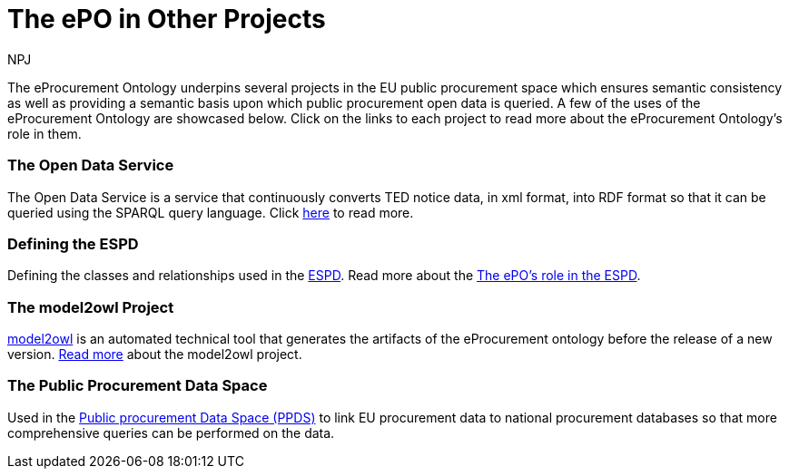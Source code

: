 :doctitle: The ePO in Other Projects
:doccode: epo-main-prod-040
:author: NPJ
:authoremail: nicole-anne.paterson-jones@ext.ec.europa.eu
:docdate: June 2024


The eProcurement Ontology underpins several projects in the EU public procurement space which ensures semantic consistency as well as providing a semantic basis upon which public procurement open data is queried. A few of the uses of the eProcurement Ontology are showcased below. Click on the links to each project to read more about the eProcurement Ontology's role in them.

=== The Open Data Service 
The Open Data Service is a service that continuously converts TED notice data, in xml format, into RDF format so that it can be queried using the SPARQL query language. Click xref:/showcase/sc_pipeline.adoc[here] to read more.

//===== Querying RDF Data
//Querying eProcurement data in RDF format using the SPARQL query language. Click xref:/guides/SPARQLGuide.adoc[here] to read more.

=== Defining the ESPD 
Defining the classes and relationships used in the https://docs.ted.europa.eu/ESPD-EDM/latest/index.html[ESPD]. Read more about the xref:/showcase/sc_espd.adoc[The ePO's role in the ESPD].

=== The model2owl Project 
https://docs.ted.europa.eu/docs-staging/m2o-home/index.html[model2owl] is an automated technical tool that generates the artifacts of the eProcurement ontology before the release of a new version. xref:/showcase/sc_m2o.adoc[Read more] about the model2owl project.

//=== xref:/showcase/sc_ppds.adoc[The Public Procurement Data Space]
//tbd
=== The Public Procurement Data Space
Used in the https://single-market-economy.ec.europa.eu/single-market/public-procurement/digital-procurement/public-procurement-data-space-ppds_en[Public procurement Data Space (PPDS)] to link EU procurement data to national procurement databases so that more comprehensive queries can be performed on the data.
//Read more xref:/showcase/sc_ppds.adoc[here].